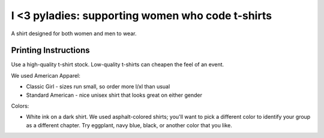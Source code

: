 =========================================================
I <3 pyladies: supporting women who code t-shirts
=========================================================

A shirt designed for both women and men to wear. 

Printing Instructions
---------------------

Use a high-quality t-shirt stock.  Low-quality t-shirts can cheapen the feel of an event.

We used American Apparel:

* Classic Girl - sizes run small, so order more l/xl than usual
* Standard American - nice unisex shirt that looks great on either gender

Colors:

* White ink on a dark shirt.  We used asphalt-colored shirts; you'll want to pick a different color to identify your group as a different chapter.  Try eggplant, navy blue, black, or another color that you like.
